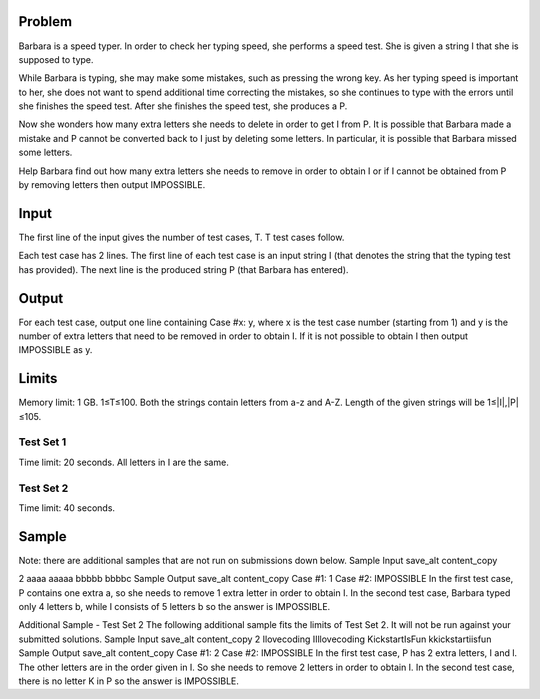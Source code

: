 Problem
-------
Barbara is a speed typer. In order to check her typing speed, she performs a speed test. She is given a string I that she is supposed to type.

While Barbara is typing, she may make some mistakes, such as pressing the wrong key. As her typing speed is important to her, she does not want to spend additional time correcting the mistakes, so she continues to type with the errors until she finishes the speed test. After she finishes the speed test, she produces a P.

Now she wonders how many extra letters she needs to delete in order to get I from P. It is possible that Barbara made a mistake and P cannot be converted back to I just by deleting some letters. In particular, it is possible that Barbara missed some letters.

Help Barbara find out how many extra letters she needs to remove in order to obtain I or if I cannot be obtained from P by removing letters then output IMPOSSIBLE.

Input
-----
The first line of the input gives the number of test cases, T. T test cases follow.

Each test case has 2 lines. The first line of each test case is an input string I (that denotes the string that the typing test has provided). The next line is the produced string P (that Barbara has entered).

Output
------
For each test case, output one line containing Case #x: y, where x is the test case number (starting from 1) and y is the number of extra letters that need to be removed in order to obtain I. If it is not possible to obtain I then output IMPOSSIBLE as y.

Limits
------
Memory limit: 1 GB.
1≤T≤100.
Both the strings contain letters from a-z and A-Z.
Length of the given strings will be 1≤|I|,|P|≤105.

Test Set 1
~~~~~~~~~~
Time limit: 20 seconds.
All letters in I are the same.

Test Set 2
~~~~~~~~~~
Time limit: 40 seconds.

Sample
------
Note: there are additional samples that are not run on submissions down below.
Sample Input
save_alt
content_copy

2
aaaa
aaaaa
bbbbb
bbbbc
Sample Output
save_alt
content_copy
Case #1: 1
Case #2: IMPOSSIBLE
In the first test case, P contains one extra a, so she needs to remove 1 extra letter in order to obtain I.
In the second test case, Barbara typed only 4 letters b, while I consists of 5 letters b so the answer is IMPOSSIBLE.


Additional Sample - Test Set 2
The following additional sample fits the limits of Test Set 2. It will not be run against your submitted solutions.
Sample Input
save_alt
content_copy
2
Ilovecoding
IIllovecoding
KickstartIsFun
kkickstartiisfun
Sample Output
save_alt
content_copy
Case #1: 2
Case #2: IMPOSSIBLE
In the first test case, P has 2 extra letters, I and l. The other letters are in the order given in I. So she needs to remove 2 letters in order to obtain I.
In the second test case, there is no letter K in P so the answer is IMPOSSIBLE.

